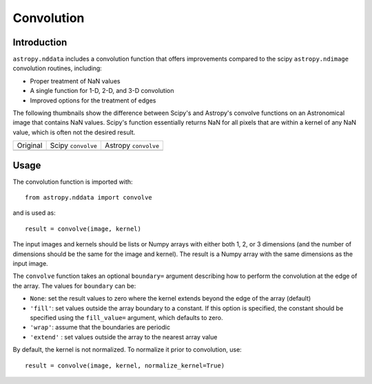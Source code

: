 Convolution
===========

Introduction
------------

``astropy.nddata`` includes a convolution function that offers improvements compared to the scipy ``astropy.ndimage`` convolution routines, including:

* Proper treatment of NaN values

* A single function for 1-D, 2-D, and 3-D convolution

* Improved options for the treatment of edges

The following thumbnails show the difference between Scipy's and Astropy's convolve functions on an Astronomical image that contains NaN values. Scipy's function essentially returns NaN for all pixels that are within a kernel of any NaN value, which is often not the desired result.

.. |original| image:: images/original.png
.. |scipy| image:: images/scipy.png
.. |astropy| image:: images/astropy.png

+-----------------------+--------------------+----------------------+
|        Original       | Scipy ``convolve`` | Astropy ``convolve`` |
+-----------------------+--------------------+----------------------+
|       |original|      |       |scipy|      |      |astropy|       | 
+-----------------------+--------------------+----------------------+


Usage
-----

The convolution function is imported with::

    from astropy.nddata import convolve
    
and is used as::

    result = convolve(image, kernel)

The input images and kernels should be lists or Numpy arrays with either both 1, 2, or 3 dimensions (and the number of dimensions should be the same for the image and kernel). The result is a Numpy array with the same dimensions as the input image.

The ``convolve`` function takes an optional ``boundary=`` argument describing how to perform the convolution at the edge of the array. The values for ``boundary`` can be:

* ``None``: set the result values to zero where the kernel extends beyond the edge of the array (default)

* ``'fill'``: set values outside the array boundary to a constant. If this option is specified, the constant should be specified using the ``fill_value=`` argument, which defaults to zero.

* ``'wrap'``: assume that the boundaries are periodic

* ``'extend'`` : set values outside the array to the nearest array value

By default, the kernel is not normalized. To normalize it prior to convolution, use::

    result = convolve(image, kernel, normalize_kernel=True)